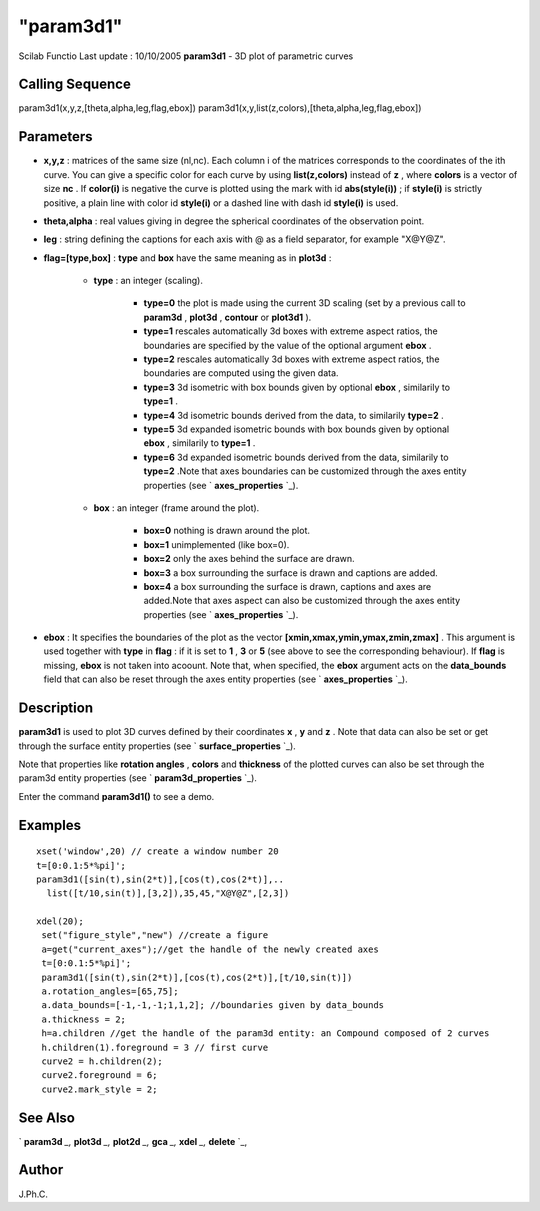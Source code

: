 ====
"param3d1"
====

Scilab Functio Last update : 10/10/2005
**param3d1** - 3D plot of parametric curves



Calling Sequence
~~~~~~~~~~~~~~~~

param3d1(x,y,z,[theta,alpha,leg,flag,ebox])
param3d1(x,y,list(z,colors),[theta,alpha,leg,flag,ebox])




Parameters
~~~~~~~~~~


+ **x,y,z** : matrices of the same size (nl,nc). Each column i of the
  matrices corresponds to the coordinates of the ith curve. You can give
  a specific color for each curve by using **list(z,colors)** instead of
  **z** , where **colors** is a vector of size **nc** . If **color(i)**
  is negative the curve is plotted using the mark with id
  **abs(style(i))** ; if **style(i)** is strictly positive, a plain line
  with color id **style(i)** or a dashed line with dash id **style(i)**
  is used.
+ **theta,alpha** : real values giving in degree the spherical
  coordinates of the observation point.
+ **leg** : string defining the captions for each axis with @ as a
  field separator, for example "X@Y@Z".
+ **flag=[type,box]** : **type** and **box** have the same meaning as
  in **plot3d** :

    + **type** : an integer (scaling).

        + **type=0** the plot is made using the current 3D scaling (set by a
          previous call to **param3d** , **plot3d** , **contour** or **plot3d1**
          ).
        + **type=1** rescales automatically 3d boxes with extreme aspect
          ratios, the boundaries are specified by the value of the optional
          argument **ebox** .
        + **type=2** rescales automatically 3d boxes with extreme aspect
          ratios, the boundaries are computed using the given data.
        + **type=3** 3d isometric with box bounds given by optional **ebox** ,
          similarily to **type=1** .
        + **type=4** 3d isometric bounds derived from the data, to similarily
          **type=2** .
        + **type=5** 3d expanded isometric bounds with box bounds given by
          optional **ebox** , similarily to **type=1** .
        + **type=6** 3d expanded isometric bounds derived from the data,
          similarily to **type=2** .Note that axes boundaries can be customized
          through the axes entity properties (see ` **axes_properties** `_).

    + **box** : an integer (frame around the plot).

        + **box=0** nothing is drawn around the plot.
        + **box=1** unimplemented (like box=0).
        + **box=2** only the axes behind the surface are drawn.
        + **box=3** a box surrounding the surface is drawn and captions are
          added.
        + **box=4** a box surrounding the surface is drawn, captions and axes
          are added.Note that axes aspect can also be customized through the
          axes entity properties (see ` **axes_properties** `_).


+ **ebox** : It specifies the boundaries of the plot as the vector
  **[xmin,xmax,ymin,ymax,zmin,zmax]** . This argument is used together
  with **type** in **flag** : if it is set to **1** , **3** or **5**
  (see above to see the corresponding behaviour). If **flag** is
  missing, **ebox** is not taken into acoount. Note that, when
  specified, the **ebox** argument acts on the **data_bounds** field
  that can also be reset through the axes entity properties (see `
  **axes_properties** `_).




Description
~~~~~~~~~~~

**param3d1** is used to plot 3D curves defined by their coordinates
**x** , **y** and **z** . Note that data can also be set or get
through the surface entity properties (see ` **surface_properties**
`_).

Note that properties like **rotation angles** , **colors** and
**thickness** of the plotted curves can also be set through the
param3d entity properties (see ` **param3d_properties** `_).

Enter the command **param3d1()** to see a demo.



Examples
~~~~~~~~


::

    xset('window',20) // create a window number 20
    t=[0:0.1:5*%pi]';
    param3d1([sin(t),sin(2*t)],[cos(t),cos(2*t)],..
      list([t/10,sin(t)],[3,2]),35,45,"X@Y@Z",[2,3])
    
    xdel(20);
     set("figure_style","new") //create a figure
     a=get("current_axes");//get the handle of the newly created axes
     t=[0:0.1:5*%pi]';
     param3d1([sin(t),sin(2*t)],[cos(t),cos(2*t)],[t/10,sin(t)])
     a.rotation_angles=[65,75]; 
     a.data_bounds=[-1,-1,-1;1,1,2]; //boundaries given by data_bounds
     a.thickness = 2;
     h=a.children //get the handle of the param3d entity: an Compound composed of 2 curves
     h.children(1).foreground = 3 // first curve
     curve2 = h.children(2);
     curve2.foreground = 6;
     curve2.mark_style = 2;
     




See Also
~~~~~~~~

` **param3d** `_,` **plot3d** `_,` **plot2d** `_,` **gca** `_,`
**xdel** `_,` **delete** `_,



Author
~~~~~~

J.Ph.C.

.. _
      : ://./graphics/delete.htm
.. _
      : ://./graphics/param3d_properties.htm
.. _
      : ://./graphics/plot2d.htm
.. _
        : ://./graphics/axes_properties.htm
.. _
      : ://./graphics/plot3d.htm
.. _
      : ://./graphics/gca.htm
.. _
      : ://./graphics/surface_properties.htm
.. _
      : ://./graphics/param3d.htm
.. _
      : ://./graphics/xdel.htm


